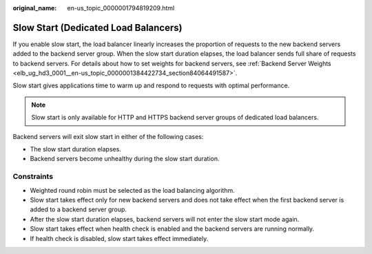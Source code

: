 :original_name: en-us_topic_0000001794819209.html

.. _en-us_topic_0000001794819209:

Slow Start (Dedicated Load Balancers)
=====================================

If you enable slow start, the load balancer linearly increases the proportion of requests to the new backend servers added to the backend server group. When the slow start duration elapses, the load balancer sends full share of requests to backend servers. For details about how to set weights for backend servers, see :ref:`Backend Server Weights <elb_ug_hd3_0001__en-us_topic_0000001384422734_section84064491587>`.

Slow start gives applications time to warm up and respond to requests with optimal performance.

.. note::

   Slow start is only available for HTTP and HTTPS backend server groups of dedicated load balancers.

Backend servers will exit slow start in either of the following cases:

-  The slow start duration elapses.
-  Backend servers become unhealthy during the slow start duration.

Constraints
-----------

-  Weighted round robin must be selected as the load balancing algorithm.
-  Slow start takes effect only for new backend servers and does not take effect when the first backend server is added to a backend server group.
-  After the slow start duration elapses, backend servers will not enter the slow start mode again.
-  Slow start takes effect when health check is enabled and the backend servers are running normally.
-  If health check is disabled, slow start takes effect immediately.
